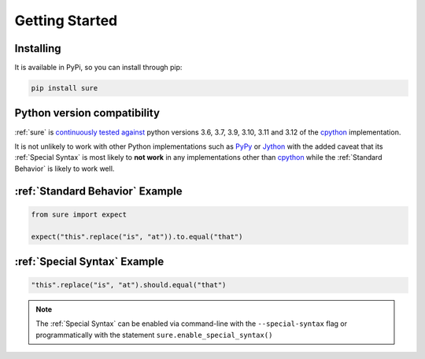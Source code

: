 .. _Getting Started:

Getting Started
===============

Installing
----------

It is available in PyPi, so you can install through pip:

.. code:: bash

   pip install sure


Python version compatibility
----------------------------

:ref:`sure` is `continuously tested against
<https://github.com/gabrielfalcao/sure/actions?query=workflow%3A%22Sure+Tests%22>`__
python versions 3.6, 3.7, 3.9, 3.10, 3.11 and 3.12 of the `cpython
<https://github.com/python/cpython/>`_ implementation.

It is not unlikely to work with other Python implementations such as
`PyPy <https://pypy.org/>`_ or `Jython <https://www.jython.org/>`_
with the added caveat that its :ref:`Special Syntax` is most likely to
**not work** in any implementations other than `cpython
<https://github.com/python/cpython/>`_ while the :ref:`Standard
Behavior` is likely to work well.


:ref:`Standard Behavior` Example
--------------------------------

.. code:: python

   from sure import expect

   expect("this".replace("is", "at")).to.equal("that")


:ref:`Special Syntax` Example
-----------------------------

.. code:: python

   "this".replace("is", "at").should.equal("that")

.. note::
   The :ref:`Special Syntax` can be enabled via command-line with the
   ``--special-syntax`` flag or programmatically with the statement
   ``sure.enable_special_syntax()``
